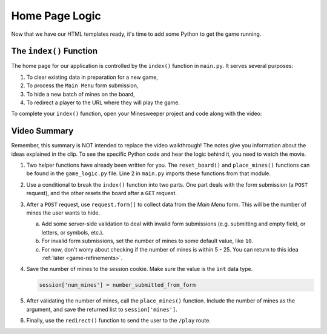 Home Page Logic
===============

Now that we have our HTML templates ready, it's time to add some Python to get
the game running.

The ``index()`` Function
------------------------

The home page for our application is controlled by the ``index()`` function in
``main.py``. It serves several purposes:

#. To clear existing data in preparation for a new game,
#. To process the ``Main Menu`` form submission,
#. To hide a new batch of mines on the board,
#. To redirect a player to the URL where they will play the game.

To complete your ``index()`` function, open your Minesweeper project and code
along with the video:

.. raw:: html

   <section class="vid_box">
      <iframe class="vid" src="https://www.youtube-nocookie.com/embed/OZ1-PDXDZwI" frameborder="1" allow="accelerometer; autoplay; clipboard-write; encrypted-media; gyroscope; picture-in-picture" allowfullscreen></iframe>
   </section>

Video Summary
-------------

Remember, this summary is NOT intended to replace the video walkthrough! The
notes give you information about the ideas explained in the clip. To see the
specific Python code and hear the logic behind it, you need to watch the movie.

#. Two helper functions have already been written for you. The
   ``reset_board()`` and ``place_mines()`` functions can be found in the
   ``game_logic.py`` file. Line 2 in ``main.py`` imports these functions from
   that module.
#. Use a conditional to break the ``index()`` function into two parts. One part
   deals with the form submission (a ``POST`` request), and the other resets
   the board after a ``GET`` request.
#. After a ``POST`` request, use ``request.form[]`` to collect data from the
   *Main Menu* form. This will be the number of mines the user wants to hide.

   a. Add some server-side validation to deal with invalid form submissions
      (e.g. submitting and empty field, or letters, or symbols, etc.).
   b. For invalid form submissions, set the number of mines to some default
      value, like ``10``.
   c. For now, don't worry about checking if the number of mines is within
      5 - 25. You can return to this idea :ref:`later <game-refinements>`.

#. Save the number of mines to the session cookie. Make sure the value is the
   ``int`` data type.

   .. sourcecode:: Python

      session['num_mines'] = number_submitted_from_form

#. After validating the number of mines, call the ``place_mines()`` function.
   Include the number of mines as the argument, and save the returned list to
   ``session['mines']``.
#. Finally, use the ``redirect()`` function to send the user to the ``/play``
   route.

